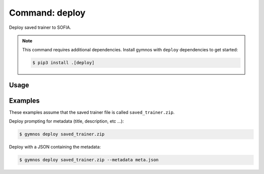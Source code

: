 ####################
Command: deploy
####################

Deploy saved trainer to SOFIA.

.. note::

    This command requires additional dependencies. Install gymnos with ``deploy`` dependencies to get started:

    .. code-block:: console

        $ pip3 install .[deploy]

Usage
================

.. argparse::
    :ref: scripts.cli.build_parser
    :prog: gymnos
    :path: deploy


Examples
================

These examples assume that the saved trainer file is called ``saved_trainer.zip``.

Deploy prompting for metadata (title, description, etc ...):

.. code-block:: console

    $ gymnos deploy saved_trainer.zip


Deploy with a JSON containing the metadata:

.. code-block:: console

    $ gymnos deploy saved_trainer.zip --metadata meta.json

